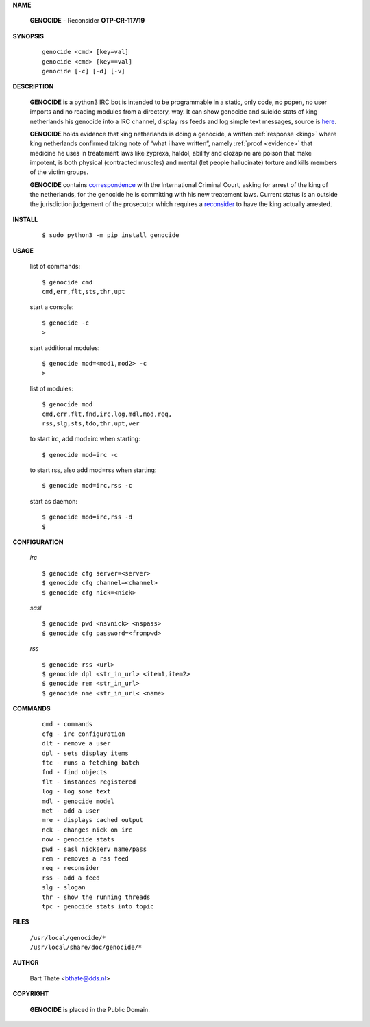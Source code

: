 .. _manual:


.. raw:: html

    <br>


.. title:: Manual


**NAME**

 | **GENOCIDE** - Reconsider **OTP-CR-117/19**


**SYNOPSIS**

 ::

  genocide <cmd> [key=val] 
  genocide <cmd> [key==val]
  genocide [-c] [-d] [-v]


**DESCRIPTION**


 **GENOCIDE** is a python3 IRC bot is intended to be programmable  in a
 static, only code, no popen, no user imports and no reading modules from
 a directory, way. It can show genocide and suicide stats of king netherlands
 his genocide into a IRC channel, display rss feeds and log simple text
 messages, source is `here <source.html>`_.

 **GENOCIDE** holds evidence that king netherlands is doing a genocide, a 
 written :ref:`response <king>` where king netherlands confirmed taking note
 of “what i have written”, namely :ref:`proof <evidence>` that medicine he
 uses in treatement laws like zyprexa, haldol, abilify and clozapine are poison
 that make impotent, is both physical (contracted muscles) and mental (let 
 people hallucinate) torture and kills members of the victim groups. 

 **GENOCIDE** contains `correspondence <writings.html>`_ with the
 International Criminal Court, asking for arrest of the king of the 
 netherlands, for the genocide he is committing with his new treatement laws.
 Current status is an outside the jurisdiction judgement of the prosecutor 
 which requires a `reconsider <index.html>`_ to have the king actually
 arrested.


**INSTALL**


 ::

 $ sudo python3 -m pip install genocide


**USAGE**


 list of commands::

    $ genocide cmd
    cmd,err,flt,sts,thr,upt

 start a console::

    $ genocide -c
    >

 start additional modules::

    $ genocide mod=<mod1,mod2> -c
    >

 list of modules::

    $ genocide mod
    cmd,err,flt,fnd,irc,log,mdl,mod,req,
    rss,slg,sts,tdo,thr,upt,ver

 to start irc, add mod=irc when starting::

     $ genocide mod=irc -c

 to start rss, also add mod=rss when starting::

     $ genocide mod=irc,rss -c

 start as daemon::

    $ genocide mod=irc,rss -d
    $ 


**CONFIGURATION**


 *irc*

 ::

    $ genocide cfg server=<server>
    $ genocide cfg channel=<channel>
    $ genocide cfg nick=<nick>

 *sasl*

 ::

    $ genocide pwd <nsvnick> <nspass>
    $ genocide cfg password=<frompwd>

 *rss*

 ::

    $ genocide rss <url>
    $ genocide dpl <str_in_url> <item1,item2>
    $ genocide rem <str_in_url>
    $ genocide nme <str_in_url< <name>


**COMMANDS**


 ::

    cmd - commands
    cfg - irc configuration
    dlt - remove a user
    dpl - sets display items
    ftc - runs a fetching batch
    fnd - find objects 
    flt - instances registered
    log - log some text
    mdl - genocide model
    met - add a user
    mre - displays cached output
    nck - changes nick on irc
    now - genocide stats
    pwd - sasl nickserv name/pass
    rem - removes a rss feed
    req - reconsider
    rss - add a feed
    slg - slogan
    thr - show the running threads
    tpc - genocide stats into topic


**FILES**


 | ``/usr/local/genocide/*``
 | ``/usr/local/share/doc/genocide/*``


**AUTHOR**


 | Bart Thate <bthate@dds.nl>


**COPYRIGHT**


 | **GENOCIDE** is placed in the Public Domain.
